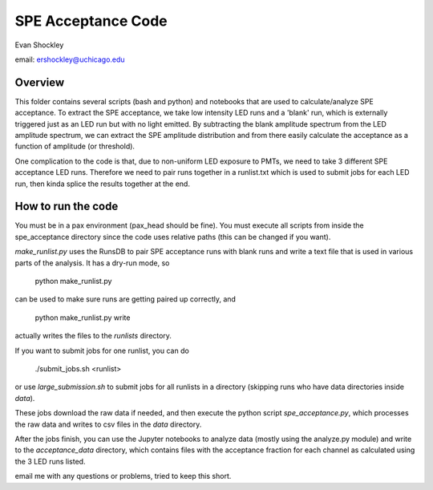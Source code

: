 ===================
SPE Acceptance Code
===================
Evan Shockley

email: ershockley@uchicago.edu


Overview
--------

This folder contains several scripts (bash and python) and notebooks that are used to calculate/analyze SPE acceptance. To extract the SPE acceptance, we take low intensity LED runs and a 'blank' run, which is externally triggered just as an LED run but with no light emitted. By subtracting the blank amplitude spectrum from the LED amplitude spectrum, we can extract the SPE amplitude distribution and from there easily calculate the acceptance as a function of amplitude (or threshold).

One complication to the code is that, due to non-uniform LED exposure to PMTs, we need to take 3 different SPE acceptance LED runs. Therefore we need to pair runs together in a runlist.txt which is used to submit jobs for each LED run, then kinda splice the results together at the end. 


How to run the code
-------------------

You must be in a pax environment (pax_head should be fine).
You must execute all scripts from inside the spe_acceptance directory since the code uses relative paths (this can be changed if you want).

`make_runlist.py` uses the RunsDB to pair SPE acceptance runs with blank runs and write a text file that is used in various parts of the analysis. It has a dry-run mode, so

  python make_runlist.py

can be used to make sure runs are getting paired up correctly, and

  python make_runlist.py write

actually writes the files to the `runlists` directory.

If you want to submit jobs for one runlist, you can do

  ./submit_jobs.sh <runlist>
  
or use `large_submission.sh` to submit jobs for all runlists in a directory (skipping runs who have data directories inside `data`).

These jobs download the raw data if needed, and then execute the python script `spe_acceptance.py`, which processes the raw data and writes to csv files in the `data` directory.

After the jobs finish, you can use the Jupyter notebooks to analyze data (mostly using the analyze.py module) and write to the `acceptance_data` directory, which contains files with the acceptance fraction for each channel as calculated using the 3 LED runs listed.

email me with any questions or problems, tried to keep this short.




